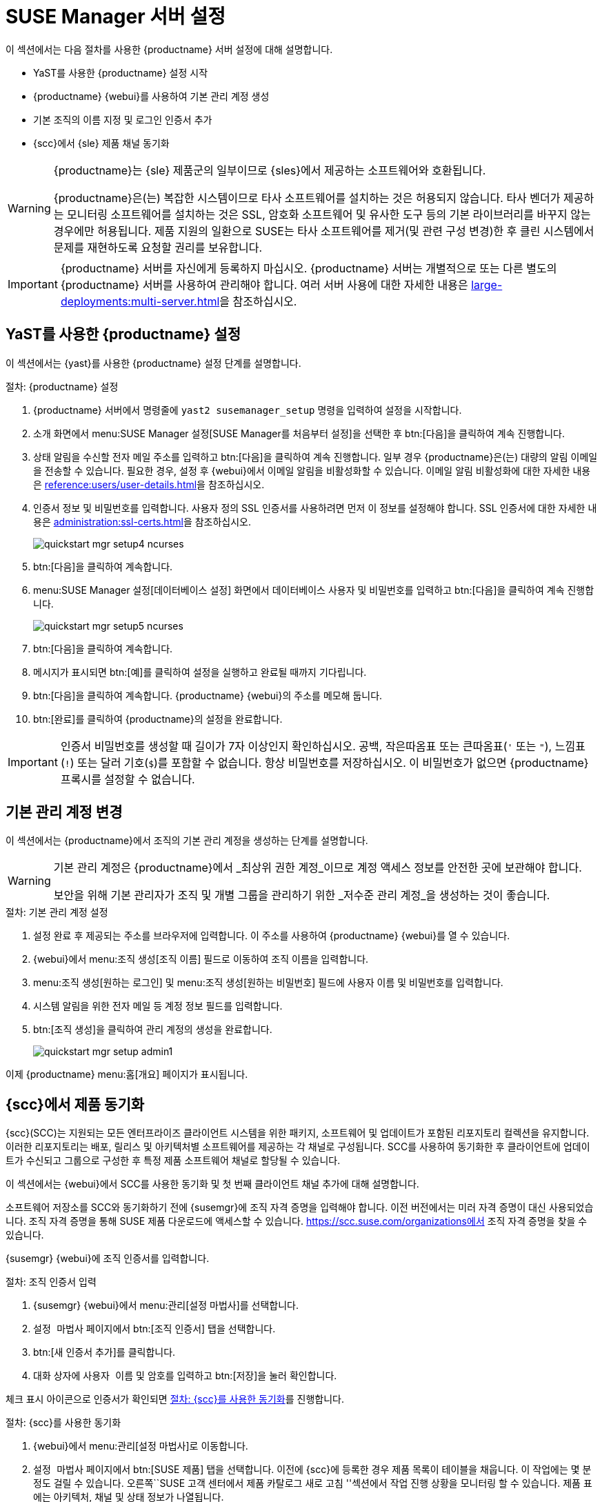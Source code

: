 [[server-setup]]
= SUSE Manager 서버 설정

이 섹션에서는 다음 절차를 사용한 {productname} 서버 설정에 대해 설명합니다.

* YaST를 사용한 {productname} 설정 시작
* {productname} {webui}를 사용하여 기본 관리 계정 생성
* 기본 조직의 이름 지정 및 로그인 인증서 추가
* {scc}에서 {sle} 제품 채널 동기화

[WARNING]
====
{productname}는 {sle} 제품군의 일부이므로 {sles}에서 제공하는 소프트웨어와 호환됩니다.

{productname}은(는) 복잡한 시스템이므로 타사 소프트웨어를 설치하는 것은 허용되지 않습니다. 타사 벤더가 제공하는 모니터링 소프트웨어를 설치하는 것은 SSL, 암호화 소프트웨어 및 유사한 도구 등의 기본 라이브러리를 바꾸지 않는 경우에만 허용됩니다. 제품 지원의 일환으로 SUSE는 타사 소프트웨어를 제거(및 관련 구성 변경)한 후 클린 시스템에서 문제를 재현하도록 요청할 권리를 보유합니다.
====


[IMPORTANT]
====
{productname} 서버를 자신에게 등록하지 마십시오. {productname} 서버는 개별적으로 또는 다른 별도의 {productname} 서버를 사용하여 관리해야 합니다. 여러 서버 사용에 대한 자세한 내용은 xref:large-deployments:multi-server.adoc[]을 참조하십시오.
====



== YaST를 사용한 {productname} 설정

이 섹션에서는 {yast}를 사용한 {productname} 설정 단계를 설명합니다.



.절차: {productname} 설정
. {productname} 서버에서 명령줄에 [command]``yast2 susemanager_setup`` 명령을 입력하여 설정을 시작합니다.
. 소개 화면에서 menu:SUSE Manager 설정[SUSE Manager를 처음부터 설정]을 선택한 후 btn:[다음]을 클릭하여 계속 진행합니다.
. 상태 알림을 수신할 전자 메일 주소를 입력하고 btn:[다음]을 클릭하여 계속 진행합니다.
    일부 경우 {productname}은(는) 대량의 알림 이메일을 전송할 수 있습니다. 필요한 경우, 설정 후 {webui}에서 이메일 알림을 비활성화할 수 있습니다. 이메일 알림 비활성화에 대한 자세한 내용은 xref:reference:users/user-details.adoc[]을 참조하십시오.
. 인증서 정보 및 비밀번호를 입력합니다.
    사용자 정의 SSL 인증서를 사용하려면 먼저 이 정보를 설정해야 합니다. SSL 인증서에 대한 자세한 내용은 xref:administration:ssl-certs.adoc[]을 참조하십시오.
+
image::quickstart-mgr-setup4-ncurses.png[scaledwidth=80%]
. btn:[다음]을 클릭하여 계속합니다.
. menu:SUSE Manager 설정[데이터베이스 설정] 화면에서 데이터베이스 사용자 및 비밀번호를 입력하고 btn:[다음]을 클릭하여 계속 진행합니다.
+
image::quickstart-mgr-setup5-ncurses.png[scaledwidth=80%]
. btn:[다음]을 클릭하여 계속합니다.
. 메시지가 표시되면 btn:[예]를 클릭하여 설정을 실행하고 완료될 때까지 기다립니다.
. btn:[다음]을 클릭하여 계속합니다.
    {productname} {webui}의 주소를 메모해 둡니다.
. btn:[완료]를 클릭하여 {productname}의 설정을 완료합니다.

[IMPORTANT]
====
인증서 비밀번호를 생성할 때 길이가 7자 이상인지 확인하십시오. 공백, 작은따옴표 또는 큰따옴표(``'`` 또는 ``"``), 느낌표(``!``) 또는 달러 기호(``$``)를 포함할 수 없습니다. 항상 비밀번호를 저장하십시오. 이 비밀번호가 없으면 {productname} 프록시를 설정할 수 없습니다.
====


== 기본 관리 계정 변경

이 섹션에서는 {productname}에서 조직의 기본 관리 계정을 생성하는 단계를 설명합니다.

[WARNING]
====
기본 관리 계정은 {productname}에서 _최상위 권한 계정_이므로 계정 액세스 정보를 안전한 곳에 보관해야 합니다.

보안을 위해 기본 관리자가 조직 및 개별 그룹을 관리하기 위한 _저수준 관리 계정_을 생성하는 것이 좋습니다.
====


.절차: 기본 관리 계정 설정
. 설정 완료 후 제공되는 주소를 브라우저에 입력합니다.
    이 주소를 사용하여 {productname} {webui}를 열 수 있습니다.

. {webui}에서 menu:조직 생성[조직 이름] 필드로 이동하여 조직 이름을 입력합니다.

. menu:조직 생성[원하는 로그인] 및 menu:조직 생성[원하는 비밀번호] 필드에 사용자 이름 및 비밀번호를 입력합니다.

. 시스템 알림을 위한 전자 메일 등 계정 정보 필드를 입력합니다.

. btn:[조직 생성]을 클릭하여 관리 계정의 생성을 완료합니다.
+

image::quickstart-mgr-setup-admin1.png[scaledwidth=80%]

이제 {productname} menu:홈[개요] 페이지가 표시됩니다.


== {scc}에서 제품 동기화

{scc}(SCC)는 지원되는 모든 엔터프라이즈 클라이언트 시스템을 위한 패키지, 소프트웨어 및 업데이트가 포함된 리포지토리 컬렉션을 유지합니다. 이러한 리포지토리는 배포, 릴리스 및 아키텍처별 소프트웨어를 제공하는 각 채널로 구성됩니다. SCC를 사용하여 동기화한 후 클라이언트에 업데이트가 수신되고 그룹으로 구성한 후 특정 제품 소프트웨어 채널로 할당될 수 있습니다.

이 섹션에서는 {webui}에서 SCC를 사용한 동기화 및 첫 번째 클라이언트 채널 추가에 대해 설명합니다.

소프트웨어 저장소를 SCC와 동기화하기 전에 {susemgr}에 조직 자격 증명을 입력해야 합니다. 이전 버전에서는 미러 자격 증명이 대신 사용되었습니다. 조직 자격 증명을 통해 SUSE 제품 다운로드에 액세스할 수 있습니다. https://scc.suse.com/organizations에서 조직 자격 증명을 찾을 수 있습니다.

{susemgr} {webui}에 조직 인증서를 입력합니다.


[[proc-admin-organization-credentials]]
.절차: 조직 인증서 입력
. {susemgr} {webui}에서 menu:관리[설정 마법사]를 선택합니다.
. [guimenu]``설정 마법사`` 페이지에서 btn:[조직 인증서] 탭을 선택합니다.
. btn:[새 인증서 추가]를 클릭합니다.
. 대화 상자에 [guimenu]``사용자 이름`` 및 [guimenu]``암호``를 입력하고 btn:[저장]을 눌러 확인합니다.

체크 표시 아이콘으로 인증서가 확인되면 <<proc-quickstart-first-channel-sync>>를 진행합니다.


[[proc-quickstart-first-channel-sync]]
.절차: {scc}를 사용한 동기화
. {webui}에서 menu:관리[설정 마법사]로 이동합니다.

. [guimenu]``설정 마법사`` 페이지에서 btn:[SUSE 제품] 탭을 선택합니다.
    이전에 {scc}에 등록한 경우 제품 목록이 테이블을 채웁니다. 이 작업에는 몇 분 정도 걸릴 수 있습니다. 오른쪽``SUSE 고객 센터에서 제품 카탈로그 새로 고침 ''섹션에서 작업 진행 상황을 모니터링 할 수 있습니다. 제품 표에는 아키텍처, 채널 및 상태 정보가 나열됩니다.
+

image::admin_suse_products.png[scaledwidth=80%]

. 표시되는 제품의 목록을 필터링하려면 ``Filter by product description`` 또는 ``Filter by architecture``를 사용하십시오.
    {sle} 클라이언트가 [systemitem]``x86_64`` 아키텍처 기반인 경우 페이지의 스크롤을 내려 이 채널에 대한 확인란을 선택합니다.
+

* 각 채널의 왼쪽에 있는 확인란을 선택하여 채널을 {productname}에 추가합니다.
    설명의 왼쪽에 있는 화살표 기호를 클릭하여 제품을 펼치고 사용할 수 있는 모듈을 나열합니다.
* btn:[제품 추가]를 클릭하여 제품의 동기화를 시작합니다.

채널을 추가하면 {productname}가 동기화할 채널을 예약합니다. {productname}가 {scc}에 위치한 {suse} 레포지토리에서 서버의 로컬 [path]``/var/spacewalk/`` 디렉토리로 채널 소프트웨어 소스를 복사하므로 이 작업에는 시간이 오래 걸릴 수 있습니다.


[TIP]
.PostgreSQL 및 Transparent Huge Pages
====
일부 환경에서는 커널에서 제공되는 _Transparent Huge Pages_로 인해 PostgreSQL 워크로드의 속도가 크게 느려질 수 있습니다.

_Transparant Huge Pages_를 비활성화하려면 [option]``transparent_hugepage`` 커널 파라미터를 [option]``안 함``으로 설정합니다. 변경은 [path]``/etc/default/grub``에서 수행되고 [option]``GRUB_CMDLINE_LINUX_DEFAULT`` 라인에 추가되어야 하며, 그러한 예는 다음과 같습니다.

----
GRUB_CMDLINE_LINUX_DEFAULT="resume=/dev/sda1 splash=silent quiet showopts elevator=noop transparent_hugepage=never"
----

새 구성을 작성하려면 [command]``grub2-mkconfig -o /boot/grub2/grub.cfg`` 명령을 실행합니다.
====

[path]``/var/log/rhn/reposync`` 디렉토리의 채널 로그 파일을 검토하여 채널 동기화 진행 상황을 실시간으로 모니터링합니다.

----
tail -f /var/log/rhn/reposync/<CHANNEL_NAME>.log
----

채널 동기화 프로세스가 완료되면 클라이언트를 등록할 수 있습니다. 자세한 지침은 xref:client-configuration:registration-overview.adoc[]을 참조하십시오.
